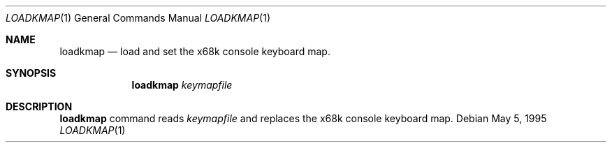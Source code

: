.\"	$NetBSD: loadkmap.1,v 1.5 2000/11/07 06:43:25 lukem Exp $
.\"
.\" This software is in the Public Domain.
.\" Author: Masaru Oki
.\"
.Dd May 5, 1995
.Dt LOADKMAP 1
.Os
.Sh NAME
.Nm loadkmap
.Nd load and set the x68k console keyboard map.
.Sh SYNOPSIS
.Nm loadkmap
.Ar keymapfile
.Sh DESCRIPTION
.Nm
command reads 
.Ar keymapfile
and replaces the x68k console keyboard map.
